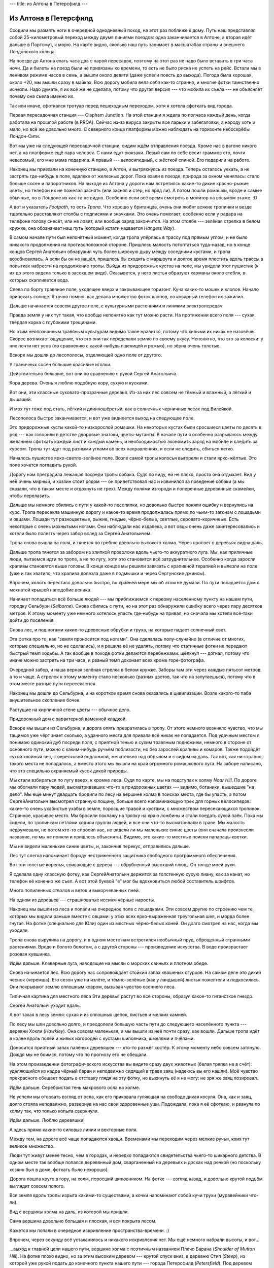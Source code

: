 ---
title: из Алтона в Петерсфилд
---

Из Алтона в Петерсфилд
======================

Сходили мы размять ноги в очередной однодневный поход, на этот раз поближе к дому.
Путь наш представлял собой 25-километровый переход между двумя линиями поездов:
одна заканчивается в Алтоне, а вторая идёт дальше в Портсмут, к морю.
На карте видно, сколько наш путь занимает в масшатабах страны и внешнего Лондонского кольца.

.. image:: /images/2020-06-13/map.png

На поезде до Алтона ехать часа два с парой пересадок, поэтому на этот раз не надо было вставать в три часа ночи.
Да и билеты на поезд были не привязаны ко времени, то есть не было риска не успеть на рейс.
Встали мы в ленивом режиме часов в семь, а вышли около девяти (даже успели поесть до выхода).
Погода была хорошая, около +20, мы вышли сразу в майках.
Всю дорогу мобила вела себя как-то странно, и многие фотки таинственно исчезли.
Надо думать, я их всё же не сделала,
потому что другая версия --- что мобила их съела --- не объясняет почему она съела именно их.

.. image:: /images/2020-06-13/002.png

Так или иначе, сфоткался тротуар перед пешеходным переходом, хотя я хотела сфоткать вид города.

.. image:: /images/2020-06-13/003.png

Первая пересадочная станция --- Clapham Junction.
На этой станции я ждала по полчаса каждый день, когда работала на прошлой работе (в PRQA).
Сейчас из-за вируса закрыты все ларьки и забегаловки, а народу хоть и мало, но всё же довольно много.
С северного конца платформы можно наблюдать на горизонте небоскрёбы Лондон-Сити.

.. image:: /images/2020-06-13/006.png

Вот мы уже на следующей пересадочной станции, сидим ждём отправления поезда.
Кроме нас в вагоне никого нет, а на платформе ещё пара человек.
C нами едут рюкзаки.
Левый сам по себе весит граммов сто, почти невесомый, его мне мама подарила.
А правый --- велосипедный, с жёсткой спиной. Его подарили на работе.

.. image:: /images/2020-06-13/008.png

Наконец мы приехали на конечную станцию, в Алтон, и вытряхнулсь из поезда.
Теперь осталось уехать, а не застрять где-нибудь в поле, вдалеке от железных дорог.
Пока ехали в поезде, природа за окном менялась: стало больше сосен и папоротников.
На выходе из Алтона у дороги нам встретилсь какие-то дикие красно-рыжие цветы, но телефон их не пожелал заснять (или заснял и стёр, но вряд ли).
А потом пошли ромашки, вроде и самые обычные, но в Лондоне их как-то не видно.
Особенно если всё время смотреть в монитор на восьмом этаже. :D

.. image:: /images/2020-06-13/009.png

А вот и указатель *Footpath*, то есть *Тропа*.
Что хорошо у британцев, очень они любят всякие тропинки и везде тщательно расставляют столбы с подписями и значками.
Это очень помогает, особенно если у радара на телефоне голову снесёт, или не ловит, или вообще заряд закончится.
На этом столбе --- зелёная стрелка в белом кружке, она обозначает наш путь (который кстати назвается *Hangers Way*).

.. image:: /images/2020-06-13/010.png

В самом начале пути был непонятный момент, когда тропа упёрлась в трассу под прямым углом,
и не было никакого продолжения на противоположной стороне.
Пришлось малость потоптаться туда-назад, но в конце концов Сергей Анатольич обнаружил
чуть более широкую дыру между соседними кустами, и тропа возобновилась.
А если бы он не нашёл, пришлось бы сходить с маршрута и долгое время плестить вдоль трассы
в попытках набрести на продолжение тропы.
Выйдя из придорожных кустов на поле, мы увидели этот пушистик (я их до этого видела только в засохшем виде).
Оказывется, у него листья образуют карманы около стебля, в которых скапливется вода.

.. image:: /images/2020-06-13/011.png

Слева по борту травяное поле, уходящее вверх и закрывающее горизонт. Куча каких-то мошек и клопов. Начало припекать солнце.
Я точно помню, как делала множество фоток клопов, но коварный телефон их зажилил.

.. image:: /images/2020-06-13/013.png

Дальше начинается совсем другое поле, с культурными растениями и линиями электропередач.

.. image:: /images/2020-06-13/014.png

Правда земля у них тут такая, что вообще непонятно как тут можно расти.
На протяжении всего поля --- сухая, твёрдая корка с глубокими трещинами.

.. image:: /images/2020-06-13/015.png

Но этим неопознанным травяным культурам видимо такое нравится, потому что хилыми их никак не назовёшь.
Скорее возникает ощущение, что это они так переделали землю по своему вкусу.
Непонятно, что это за колоски: у них почти нет усов (по сравнению с какой-нибудь пшеницей и рожью), но зёрна очень толстые.

.. image:: /images/2020-06-13/016.png

Вскоре мы дошли до лесополосы, отделяющей одно поле от другого.

.. image:: /images/2020-06-13/017.png

У граничных сосен большие красивые иголки.

.. image:: /images/2020-06-13/018.png

Действительно большие, вот они по сравнению с рукой Сергей Анатольича.

.. image:: /images/2020-06-13/019.png

Кора дерева.
Очень я люблю подобную кору, сухую и кусками.

.. image:: /images/2020-06-13/020.png

Вот они, эти классные суховато-прозрачные деревья.
Из-за них лес совсем не тёмный и влажный, а лёгкий и дышащий.

.. image:: /images/2020-06-13/021.png

И мох тут тоже под стать, лёгкий и длинношёрстый, как в солнечных черничных лесах под Вилейкой.

.. image:: /images/2020-06-13/022.png

Лесополоса быстро заканчивается, и вот уже виднеется выход на следующее поле.

.. image:: /images/2020-06-13/023.png

Это придорожные кусты какой-то низкорослой ромашки.
На некоторых кустах были сросшиеся цветы по десять в ряд --- как говорили в детстве дворовые знатоки, цветы-мутанты.
В начале пути я особенно разрываюсь между желанием сфоткать каждый лист и каждый камень,
и необходимостью экономить заряд на мобиле и следить за курсом.
Тропы тут идут под разными углами во всех направлениях, и если не следить, сбиться легко.

.. image:: /images/2020-06-13/024.png

Началось пушистое ярко-светло-зелёное поле.
Возле самой тропы колосья выгорели и стали ярко-жёлтые.
Это поле хочется погладить рукой.

.. image:: /images/2020-06-13/025.png

Дорогу нам преградила лежащая посреди тропы собака.
Судя по виду, ей не плохо, просто она отдыхает.
Вид у неё очень мирный, и хозяин стоит рядом --- он приветствовал нас и извинился за поведение собаки
(а мы сказали, что в таком месте и отдохнуть не грех).
Между полями изгороди и поперечные деревянные скамейки, чтобы перелазить.

.. image:: /images/2020-06-13/026.png

Дальше мы немного сбились с пути у какой-то лесопилки, но довольно быстро поняли ошибку и вернулись на курс.
Тропа пересекла машинную дорогу и какое-то время продолжалась прямо по чьим-то загонам с лошадьми и овцами.
Лошади тут разноцветные, рыжие, гнедые, чёрно-белые, светлые, серовато-коричнеые.
Есть некоторые с очень мохнытыми ногами.
Они наблюдали нас издалека, а вот овцы очень даже заинтересовались и хотели было полезть через забор вслед за Сергей Анатольичем.

Тропа снова вышла на поля, и тянется по гребню довольно высокого холма.
Через просвет в деревьях видна даль.

.. image:: /images/2020-06-13/028.png

Дальше тропа тянется за забором из хлипкой проволоки вдоль чьего-то аккуратного луга.
Мы, как приличные люди, пытаемся идти по тропе, а не по лугу, хотя это становится всё затруднительнее.
Особенно когда заросли крапивы становятся выше головы.
В конце концов мы решили завязать с крапивной терапией и вылезли на поле (уже и так хватило, что крапива долезла даже в подмышки и через Сергунские джинсы).

.. image:: /images/2020-06-13/031.png

Впрочем, колоть перестало довольно быстро, по крайней мере мы об этом не думали.
По пути попадается дом с мохнатой крышей наподобие веника.

.. image:: /images/2020-06-13/033.png

Начинает попадаться всё больше людей --- мы приближаемся к первому населённому пункту на нашем пути, городку Сельбурн (*Selborne*).
Снова сбились с пути, но на этот раз обнаружили ошибку всего через пару десятков метров.
К этому моменту уже немного хотелось упасть где-нибудь на привал,
но сначала мы хотели всё-таки дойти до поселения.

.. image:: /images/2020-06-13/034.png

Снова лес, и под ногами какие-то древесные обрубки и труха, на которые падает солнечный свет.

.. image:: /images/2020-06-13/036.png

Эта фотка про то, как "земля проносится под ногами".
Она сделалась полу-случайно (в отличие от многих, которые специально, но не сделались),
и я решила её не удалять, потому что статичные фотки не передают быстрый темп ходьбы.
А так вообще в походе фотки делаются перебежками: щёлкнул --- догнал, потому что иначе можно застрять на три часа, и рваный темп доконает всех кроме горе-фотографа.

.. image:: /images/2020-06-13/037.png

Очередной забор, и наша верная зелёная стрелка в белом кружке.
Заборы там эти через каждые пятьсот метров, а то и чаще.
А стрелок к этому моменту стало несколько (разных цветов, так что на запутаешься),
потому что в этом месте разные пути пересекаются.

.. image:: /images/2020-06-13/038.png

Наконец мы дошли до Сельбурна, и на короткое время снова оказались в цивилизации.
Возле какого-то паба внушительное скопление бочек.

.. image:: /images/2020-06-13/039.png

Растущие на кирпичной стене цветы --- обычное дело.

.. image:: /images/2020-06-13/040.png

Придорожный дом с характерной каменной кладкой.

.. image:: /images/2020-06-13/041.png

Вскоре мы вышли из Сельбурна, и дорога опять превратилась в тропу.
От этого немного возникло чувство, что мы тащимся уже чёрт знает сколько, а удачного места для привала всё никак не попадается.
Под удачным местом я понимаю одинокий дуб посреди поля, с приятной тенью и сухим травяным подножием, немного в стороне от основного пути,
можно с каким-нибудь ручьём поблизости, но без зарослей крапивы и комаров.
Также подойдёт сухой хвойный лес, с вересковой подложкой, желательно над обрывом и с видом на даль.
Так вот, как ни странно, такого места не попадалось, а вместо этого мы вышли на край огромного ромашкового луга.
На заборе написано, что это специльно охраняемый кусок дикой природы.

.. image:: /images/2020-06-13/042.png

Мы стали взбираться по лугу вверх, к кромке леса.
Судя по карте, мы на подступах к холму *Noar Hill*.
По дороге мы обогнали пару людей, высматривавших что-то в придорожных цветах --- видимо, ботаники, вышедшие "на дело".
Мы ещё минут двадцать бродили по лесу на вершине холма в поисках места, где бы упасть,
а потом СергейАнатольич высмотрел странную лощину, больше всего напоминающую трек для горных велосипедов:
какие-то очень ухабистые ухабы в земле, поросшие травой и кустами, с множеством пересекающихся тропинок.
Странное, красивое место.
Мы бросили поклажу на тряпку на краю ложбины и стали поедать сухой паёк.
Пока мы сидели, по тропинкам петлями ходили группы людей, и все они что-то высматривали в траве.
Мы малость недоумевали, но потом кто-то спросил нас, не видели ли мы маленькие синие цветы
(они сначала произнесли название, но мы не поняли и пришлось объяснять).
Видимо, это какие-то местные поиски папараць-кветки.

Мы не видели маленькие синие цветы, и, закончив перекус, отправились дальше.

.. image:: /images/2020-06-13/043.png

Лес тут слегка напоминает бороду нестриженного защитника свободного программного обеспечения.

.. image:: /images/2020-06-13/045.png

Вот эти толстые коренья, свисающие с дерева --- обрубленный высохший плющ.
Он толще моей руки.

.. image:: /images/2020-06-13/047.png

Я сделала одну классную фотку, как СергейАнатольич держится за толстенную сухую лиану, как за канат, но телефон её конечно же съел.
А вот этой буквой "е" мог бы вдохновиться любой составитель шрифтов.

.. image:: /images/2020-06-13/048.png

Много попиленных стволов и веток и выкорчеванных пней.

.. image:: /images/2020-06-13/051.png

На одном из деревьев --- страшноватые иссиня-чёрные наросты.

.. image:: /images/2020-06-13/052.png

Наконец мы вышли из леса и попали на очередное поле с лошадками.
Эти совсем другие по строению чем те, которых мы видели раньше вместе с овцами: у этих всех ярко-выраженная треугольная шея, и морда более гнутая.
На фотке (специально для Юли) один из местных чёрно-белых коней. Он долго смотрел на нас, когда мы уходили.

.. image:: /images/2020-06-13/054.png

Тропа снова вырулила на дорогу, и в одном месте нам встретился необычный пруд, оброщенный странными растениями.
Вроде и болото болотом, а с другой стороны --- произведение искусства.
В воде произрастает розовая кувшинка.

.. image:: /images/2020-06-13/055.png

Идём дальше. Клеверные луга, наводящие на мысли о морских свиньях и плотном обеде.

.. image:: /images/2020-06-13/058.png

Снова начинается лес.
Всю дорогу нас сопровождает стойкий запах квашеных огурцов.
На самом деле это дикий чеснок (черемша).
Его сезон уже на излёте, и тёмно-зелёные (как у ландышей) листья пожелтели и подкосились.
Они покрывают землю сплошным ковром, вызывая чувство осеннего леса.

.. image:: /images/2020-06-13/060.png

Типичная картина для местного леса
Эти деревья растут во все стороны, образуя какое-то гигансткое гнездо.

.. image:: /images/2020-06-13/062.png

Сергей Анатольич уходит вдаль.

.. image:: /images/2020-06-13/063.png

А вот такая в лесу земля: сухая и из сплошных щепок, листьев и мелких камней.

.. image:: /images/2020-06-13/064.png

По лесу мы шли довольно долго, и преодолели большую часть пути до следующего населённого пункта --- деревни Хокли (*Hawkley*).
Она совсем маленькая, и мы вышли из неё почти сразу, как вошли.
Дальше тропа идёт в колее вдоль полей и живых изгородей с кустами шиповника, шмелями и пчёлами.

.. image:: /images/2020-06-13/065.png

Доносится приятный запах палёных деревяшек --- кто-то разжёг костёр.
К этому моменту небо совсем затянуло.
Дождя мы не боимся, потому что по прогнозу его не обещали.

.. image:: /images/2020-06-13/067.png

На этом произведении фотографического искусства вы видите сразу двух животных (белая тряпка не в счёт):
удаляющийся из кадра чёрный баран и неподвижно сидящий в траве заяц (надеюсь вы его нашли).
Моё чувство прекрасного обещает подать в отставку глядя на эту фотку,
но выкинуть её я не могу: не зря же заяц позировал.

.. image:: /images/2020-06-13/068.png

Идём дальше. Серебристая тень махрового осла на холме.

.. image:: /images/2020-06-13/069.png

Не успели мы оторвать взгляд от осла, как его приковала гуляющая на свободе дикая косуля.
Она, как и заяц, долго стояла неподвижно, развернув на нас свои здоровенные уши.
Подождала, пока я её сфоткаю, и рванула по холму так, что только копыта сверкнули.

.. image:: /images/2020-06-13/070.png

Идём дальше. Люблю деревяшки!

.. image:: /images/2020-06-13/071.png

А здесь прямо какие-то силовые линии и векторные поля.

.. image:: /images/2020-06-13/072.png

Между тем, на дороге всё чаще попадаются хвощи.
Временами мы переходим через мелкие ручьи, коих тут великое множество.

.. image:: /images/2020-06-13/074.png

Люди тут живут менее тесно, чем в городах, и нередко попадаются свидетельства чьего-то шикарного детства.
В одном месте так вообще попался деревянный дом, сварганенный на деревьях и досках над речкой (но поскольку хозяин был в доме, фоткать было нехорошо).

.. image:: /images/2020-06-13/075.png

Дорога пошла круто в гору, на холм, поросший шиповником.
На фотке --- взгляд назад, и довольно крутой подъём выглядит совсем полого.

.. image:: /images/2020-06-13/076.png

Вся земля вдоль тропы изрыта какими-то существами, а кочки напоминают собой кучи трухи (муравейники что-ли).

.. image:: /images/2020-06-13/077.png

Вид с вершины холма на даль, из которой мы пришли.

.. image:: /images/2020-06-13/078.png

Сама вершина довольно большая и плоская, и вся покрыта лесом.

.. image:: /images/2020-06-13/079.png

Кажется мы попали в очередное искривление пространства-времени. :)

.. image:: /images/2020-06-13/080.png

Впрочем, через секунду всё устаканилось и никакого искривления нет. Мы ещё немного набрали высоты, и вот...

.. image:: /images/2020-06-13/081.png

...выход к главной цели нашего пути, вершине холма с поэтичным названием Плечо Барана (*Shoulder of Mutton Hill*).
На фотке плохо видно, но за этим высоким деревом --- крутой спуск вниз, в деревню Стип (*Steep*), из которой уже рукой подать до конечного пункта нашего пути --- города Петерсфилд (*Petersfield*).
Под деревом добрые люди расположили скамейку, на которую мы радостно преклонили наши зады.
Задул холодный ветер, мы натянули кофты поверх взмокших маек и стали поедать вторую половину пайка.
Кстати, моя любимая еда --- хлебцы с хлебцами.
Тут главное, чтобы они были разные, например рисовые с ржаными, и чтобы хотя бы одни были солёные.
Хлебцы с хлебом тоже вкусно, по сравнению с хлебцами хлеб выступает в роли колбасы.

.. image:: /images/2020-06-13/082.png

Наконец всё было съедено и пора было выправляться в путь.
Взмокшие майки холодили спину и зад (так всегда после привалов), тучи сгустились,
и оставшиеся километров пять перестали казаться таким уж плёвым расстоянием.
Короче, мы нагрузились и набрякли, а погода свернула куда-то в сторону от обещанного прогноза.
К счастью, пять минут быстрой ходьбы растрясают любой куль с овсом.

.. image:: /images/2020-06-13/083.png

Вид на даль из зарослей папоротника на вершине. После этого мы начинаем стремительно терять высоту.

.. image:: /images/2020-06-13/085.png

На фотке видно, что дует сильный ветер, а идём мы быстро, потому что крутой склон.

.. image:: /images/2020-06-13/086.png

Моя морда спускается по склону.

.. image:: /images/2020-06-13/087.png

В какой-то момент деревья кончились, и за ними открылся лысый склон с небольшой ложбиной, из которой далеко видать в разные стороны.
В этой ложбине оказался камень и группа людей --- они просто лежали на склоне и смотрели вдаль.
Я подумала, что они тоже видели прогноз погоды, потому что тучи к этому моменту приняли уже довольно серьёзный оттенок ---
если не знать, что не будет дождя, то в жисть не догадаешься.

.. image:: /images/2020-06-13/091.png

Вот они, маленькие синие цветы, которые столь тщетно искали те люди четыре часа и десять километров назад! :D

Шутка, конечно. Наверное.

.. image:: /images/2020-06-13/092.png

К этому моменту мы уже сошли с проложенного по карте маршрута и резали напрямик (в каком-то не совсем обычном смысле слова "прямик").
В долине видны чьи-то красивые похожие на замок дома. Но на фотке, понятно, всё в кашу.

.. image:: /images/2020-06-13/094.png

За какие-то пять минут мы сбросили оставшуюся высоту (на Плече Барана было метров 250) и вышли на какую-то насыпную дорогу.
К моему удивлению, пошёл дождь.
Впрочем, маленький, тихий и тёплый.
Мы достали хилый синий микро-зонт, который обычно служит отпугивателем дождя, балластом и пятном чистого синего цвета в кармане рюкзака.

.. image:: /images/2020-06-13/095.png

Идти вдвоём под зонтом, следить за маршрутом и фоткать (да ещё так, чтобы мобила не намокла) --- не очеть-то удобно,
особенно учитывая что к этому моменту в рядах телефонов убыло, и оставшийся кусок пути мы маршрутизировались и щёлкали с телефона Сергей Анатольча.
Но это строение не запечатлеть было нельзя.

.. image:: /images/2020-06-13/099.png

Проходим через деревню. Люди с нами здороваются.
Люди тут вообще почти всегда приветствуют или улыбаются,
а во время коронавируса образовался дополнительный танцевальный обряд с поклонами и выжиданиями.
Сергей Анатольич обнаружил возле одного из домов водопад.
Возле водопада закреплена скульптура.
Если бы Сергей Анатольич не обратил внимание, я бы так и не поняла, что эти странные рога специально подогнаны так,
чтобы отражение а столбе было в точности как слегка повёрнутая кисть руки.
Вот так вот, думаешь, что всё бессмысленно, а на самом деле есть смысл.

.. image:: /images/2020-06-13/098.png

Кстати, вход в этот дом выглядит вот так.
Красиво жить не запретишь!

.. image:: /images/2020-06-13/102.png

Ешё какое-то время мы петляли по деревне вдоль полей с овцами (петлять под зонтом по узкой тропе довольно неудобно),
а потом вышли к трассе, за которой начинается город. Это взгляд на северо-восток, в сторону Лондона.
Видно, что там облаков поменьше, и прогноз вполне возможно что оправдался.

.. image:: /images/2020-06-13/103.png

Близость города чувствуется совсем слабо.
Где-то здесь мы прощаемся с зелёной стрелкой в белом кружке ---
хоть мы и сошли с тропы *Hangers Way* когда принялись резать по прямой с вершины холма, но потом мы набрели на неё опять.
А теперь она уходит дальше к югу и взбирается уже на другие холмы.
Ну а мы --- на станцию и домой.

.. image:: /images/2020-06-13/104.png

Небо над станцией проясняется.
Это вид на юг, в сторону, противоположную от Лондона. Туда, куда идёт дальше *Hangers Way*.

.. image:: /images/2020-06-13/106.png

Наши радостные морды на пути назад. :)
